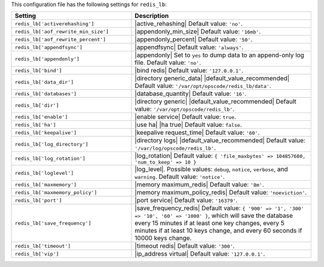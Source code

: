 .. The contents of this file are included in multiple topics.
.. This file should not be changed in a way that hinders its ability to appear in multiple documentation sets.

This configuration file has the following settings for ``redis_lb``:

.. list-table::
   :widths: 200 300
   :header-rows: 1

   * - Setting
     - Description
   * - ``redis_lb['activerehashing']``
     - |active_rehashing| Default value: ``'no'``.
   * - ``redis_lb['aof_rewrite_min_size']``
     - |appendonly_min_size| Default value: ``'16mb'``.
   * - ``redis_lb['aof_rewrite_percent']``
     - |appendonly_percent| Default value: ``'50'``.
   * - ``redis_lb['appendfsync']``
     - |appendfsync| Default value: ``'always'``.
   * - ``redis_lb['appendonly']``
     - |appendonly| Set to ``yes`` to dump data to an append-only log file. Default value: ``'no'``.
   * - ``redis_lb['bind']``
     - |bind redis| Default value: ``'127.0.0.1'``.
   * - ``redis_lb['data_dir']``
     - |directory generic_data| |default_value_recommended| Default value: ``'/var/opt/opscode/redis_lb/data'``.
   * - ``redis_lb['databases']``
     - |database_quantity| Default value: ``'16'``.
   * - ``redis_lb['dir']``
     - |directory generic| |default_value_recommended| Default value: ``'/var/opt/opscode/redis_lb'``.
   * - ``redis_lb['enable']``
     - |enable service| Default value: ``true``.
   * - ``redis_lb['ha']``
     - |use ha| |ha true| Default value: ``false``.
   * - ``redis_lb['keepalive']``
     - |keepalive request_time| Default value: ``'60'``.
   * - ``redis_lb['log_directory']``
     - |directory logs| |default_value_recommended| Default value: ``'/var/log/opscode/redis_lb'``.
   * - ``redis_lb['log_rotation']``
     - |log_rotation| Default value: ``{ 'file_maxbytes' => 104857600, 'num_to_keep' => 10 }``
   * - ``redis_lb['loglevel']``
     - |log_level|. Possible values: ``debug``, ``notice``, ``verbose``, and ``warning``. Default value: ``'notice'``.
   * - ``redis_lb['maxmemory']``
     - |memory maximum_redis| Default value: ``'8m'``.
   * - ``redis_lb['maxmemory_policy']``
     - |memory maximum_policy_redis| Default value: ``'noeviction'``.
   * - ``redis_lb['port']``
     - |port service| Default value: ``'16379'``.
   * - ``redis_lb['save_frequency']``
     - |save_frequency_redis| Default value: ``{ '900' => '1', '300' => '10', '60' => '1000' }``, which will save the database every 15 minutes if at least one key changes, every 5 minutes if at least 10 keys change, and every 60 seconds if 10000 keys change.
   * - ``redis_lb['timeout']``
     - |timeout redis| Default value: ``'300'``.
   * - ``redis_lb['vip']``
     - |ip_address virtual| Default value: ``'127.0.0.1'``.
